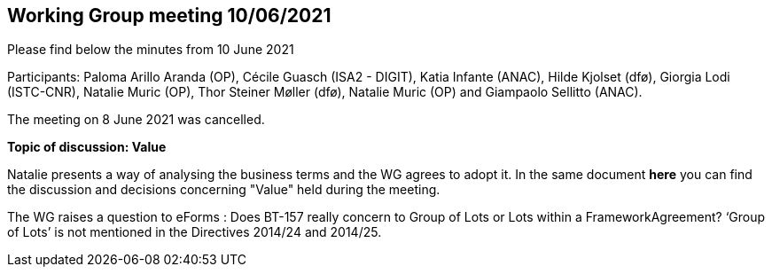 == Working Group meeting 10/06/2021

Please find below the minutes from 10 June 2021

Participants: Paloma Arillo Aranda (OP), Cécile Guasch (ISA2 - DIGIT), Katia Infante (ANAC), Hilde Kjolset (dfø), Giorgia Lodi (ISTC-CNR), Natalie Muric (OP), Thor Steiner Møller (dfø), Natalie Muric (OP) and Giampaolo Sellitto (ANAC).

The meeting on 8 June 2021 was cancelled.

**Topic of discussion: Value**

Natalie presents a way of analysing the business terms and the WG agrees to adopt it.
In the same document **here** you can find the discussion and decisions concerning "Value" held during the meeting.


The WG raises a question to eForms : Does BT-157 really concern to Group of Lots or Lots within a FrameworkAgreement? ‘Group of Lots’ is not mentioned in the Directives 2014/24 and 2014/25.
